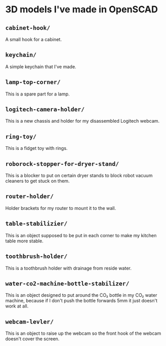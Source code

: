 * 3D models I've made in OpenSCAD

** =cabinet-hook/=
A small hook for a cabinet.

** =keychain/=
A simple keychain that I've made.

** =lamp-top-corner/=
This is a spare part for a lamp.

** =logitech-camera-holder/=
This is a new chassis and holder for my disassembled Logitech webcam.

** =ring-toy/=
This is a fidget toy with rings.

** =roborock-stopper-for-dryer-stand/=
This is a blocker to put on certain dryer stands to block robot vacuum
cleaners to get stuck on them.

** =router-holder/=
Holder brackets for my router to mount it to the wall.

** =table-stabilizier/=
This is an object supposed to be put in each corner to make my kitchen table
more stable.

** =toothbrush-holder/=
This is a toothbrush holder with drainage from reside water.

** =water-co2-machine-bottle-stabilizer/=
This is an object designed to put around the CO₂ bottle in my CO₂ water
machine, because if I don't push the bottle forwards 5mm it just doesn't work
at all.

** =webcam-levler/=
This is an object to raise up the webcam so the front hook of the webcam
doesn't cover the screen.
